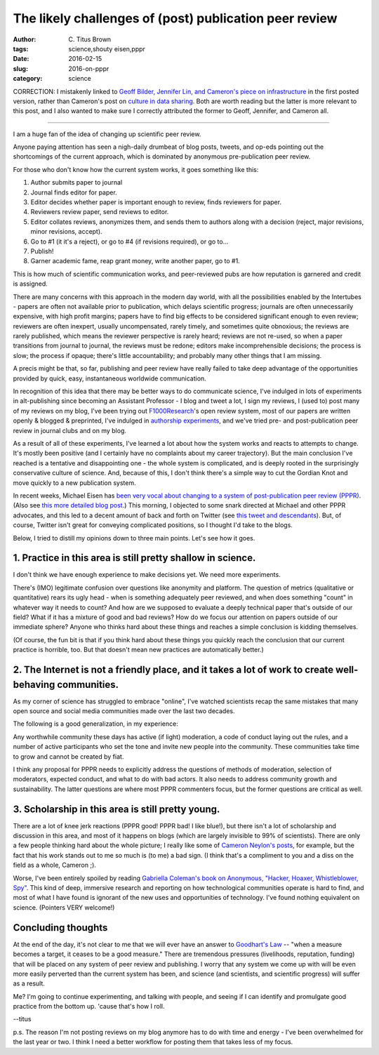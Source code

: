 The likely challenges of (post) publication peer review
#######################################################

:author: C\. Titus Brown
:tags: science,shouty eisen,pppr
:date: 2016-02-15
:slug: 2016-on-pppr
:category: science

CORRECTION: I mistakenly linked to `Geoff Bilder, Jennifer Lin, and
Cameron's piece on infrastructure
<http://cameronneylon.net/blog/principles-for-open-scholarly-infrastructures/>`__
in the first posted version, rather than Cameron's post on `culture in
data sharing
<http://cameronneylon.net/blog/taking-culture-seriously-the-challenges-of-data-sharing/>`__.  Both are worth reading but the latter is more relevant to this post, and I also wanted to make sure I correctly attributed the former to Geoff, Jennifer, and Cameron all.

----

I am a huge fan of the idea of changing up scientific peer review.

Anyone paying attention has seen a nigh-daily drumbeat of blog posts,
tweets, and op-eds pointing out the shortcomings of the current
approach, which is dominated by anonymous pre-publication peer review.

For those who don't know how the current system works, it goes
something like this:

1. Author submits paper to journal

2. Journal finds editor for paper.

3. Editor decides whether paper is important enough to review, finds reviewers for paper.

4. Reviewers review paper, send reviews to editor.

5. Editor collates reviews, anonymizes them, and sends them to authors along
   with a decision (reject, major revisions, minor revisions, accept).

6. Go to #1 (it it's a reject), or go to #4 (if revisions required), or go to...

7. Publish!

8. Garner academic fame, reap grant money, write another paper, go to #1.

This is how much of scientific communication works, and peer-reviewed
pubs are how reputation is garnered and credit is assigned.

There are many concerns with this approach in the modern day world,
with all the possibilities enabled by the Intertubes - papers are
often not available prior to publication, which delays scientific
progress; journals are often unnecessarily expensive, with high profit
margins; papers have to find big effects to be considered significant enough
to even review; reviewers are often inexpert, usually uncompensated, rarely
timely, and sometimes quite obnoxious; the reviews are rarely
published, which means the reviewer perspective is rarely heard;
reviews are not re-used, so when a paper transitions from journal to
journal, the reviews must be redone; editors make incomprehensible
decisions; the process is slow; the process if opaque; there's little
accountability; and probably many other things that I am missing.

A precis might be that, so far, publishing and peer review have really
failed to take deep advantage of the opportunities provided by quick,
easy, instantaneous worldwide communication.

In recognition of this idea that there may be better ways to do
communicate science, I've indulged in lots of experiments in
alt-publishing since becoming an Assistant Professor - I blog and
tweet a lot, I sign my reviews, I (used to) post many of my reviews on
my blog, I've been trying out `F1000Research
<http://f1000research.com/>`__'s open review system, most of our
papers are written openly & blogged & preprinted, I've indulged in
`authorship experiments
<http://ivory.idyll.org/blog/2015-authorship-on-software-papers.html>`__,
and we've tried pre- and post-publication peer review in journal clubs
and on my blog.

As a result of all of these experiments, I've learned a lot about how
the system works and reacts to attempts to change.  It's mostly been
positive (and I certainly have no complaints about my career
trajectory).  But the main conclusion I've reached is a tentative and
disappointing one - the whole system is complicated, and is deeply
rooted in the surprisingly conservative culture of science.  And,
because of this, I don't think there's a simple way to cut the Gordian
Knot and move quickly to a new publication system.

In recent weeks, Michael Eisen has `been very vocal about changing to
a system of post-publication peer review (PPPR)
<https://storify.com/mbeisen/mbeisen-pollyp1-plans-for-asapbio>`__.
(Also see `this more detailed blog post
<http://www.michaeleisen.org/blog/?p=1820>`__.)  This morning, I
objected to some snark directed at Michael and other PPPR advocates,
and this led to a decent amount of back and forth on Twitter (see
`this tweet and descendants
<https://twitter.com/ctitusbrown/status/699240517163311104>`__).
But, of course, Twitter isn't great for conveying complicated positions,
so I thought I'd take to the blogs.

Below, I tried to distill my opinions down to three main points.
Let's see how it goes.

1. Practice in this area is still pretty shallow in science.
------------------------------------------------------------

I don't think we have enough experience to make decisions yet.  We need
more experiments.

There's (IMO) legitimate confusion over questions like anonymity and
platform.  The question of metrics (qualitative or quantitative) rears
its ugly head - when is something adequately peer reviewed, and when
does something "count" in whatever way it needs to count?  And how are
we supposed to evaluate a deeply technical paper that's outside of our
field?  What if it has a mixture of good and bad reviews?  How do we
focus our attention on papers outside of our immediate sphere? Anyone
who thinks hard about these things and reaches a simple conclusion is
kidding themselves.

(Of course, the fun bit is that if you think hard about these things you
quickly reach the conclusion that our current practice is horrible, too.
But that doesn't mean new practices are automatically better.)

2. The Internet is not a friendly place, and it takes a lot of work to create well-behaving communities.
--------------------------------------------------------------------------------------------------------

As my corner of science has struggled to embrace "online", I've
watched scientists recap the same mistakes that many open source and
social media communities made over the last two decades.

The following is a good generalization, in my experience:

Any worthwhile community these days has active (if light) moderation,
a code of conduct laying out the rules, and a number of active
participants who set the tone and invite new people into the
community.  These communities take time to grow and cannot be created
by fiat.

I think any proposal for PPPR needs to explicitly address the
questions of methods of moderation, selection of moderators, expected
conduct, and what to do with bad actors.  It also needs to address
community growth and sustainability.  The latter questions are where
most PPPR commenters focus, but the former questions are critical as well.

3. Scholarship in this area is still pretty young.
--------------------------------------------------

There are a lot of knee jerk reactions (PPPR good! PPPR bad! I like
blue!), but there isn't a lot of scholarship and discussion in this
area, and most of it happens on blogs (which are largely invisible to
99% of scientists). There are only a few people thinking hard about
the whole picture; I really like some of `Cameron Neylon's posts
<http://cameronneylon.net/blog/taking-culture-seriously-the-challenges-of-data-sharing/>`__, for example, but the fact that his work stands out to me so much is
(to me) a bad sign.  (I think that's a compliment to you and a diss on the
field as a whole, Cameron ;).

Worse, I've been entirely spoiled by reading `Gabriella Coleman's book
on Anonymous, "Hacker, Hoaxer, Whistleblower, Spy"
<http://www.amazon.com/Hacker-Hoaxer-Whistleblower-Spy-Anonymous/dp/1781685835>`__.
This kind of deep, immersive research and reporting on how
technological communities operate is hard to find, and most of what I
have found is ignorant of the new uses and opportunities of
technology.  I've found nothing equivalent on science. (Pointers VERY
welcome!)

Concluding thoughts
-------------------

At the end of the day, it's not clear to me that we will ever have an
answer to `Goodhart's Law
<https://en.wikipedia.org/wiki/Goodhart%27s_law>`__ -- "when a measure
becomes a target, it ceases to be a good measure."  There are
tremendous pressures (livelihoods, reputation, funding) that will be
placed on any system of peer review and publishing. I worry that any
system we come up with will be even more easily perverted than the
current system has been, and science (and scientists, and scientific
progress) will suffer as a result.

Me? I'm going to continue experimenting, and talking with people, and
seeing if I can identify and promulgate good practice from the bottom
up.  'cause that's how I roll.

--titus

p.s. The reason I'm not posting reviews on my blog anymore has to do
with time and energy - I've been overwhelmed for the last year or two.
I think I need a better workflow for posting them that takes less of
my focus.
